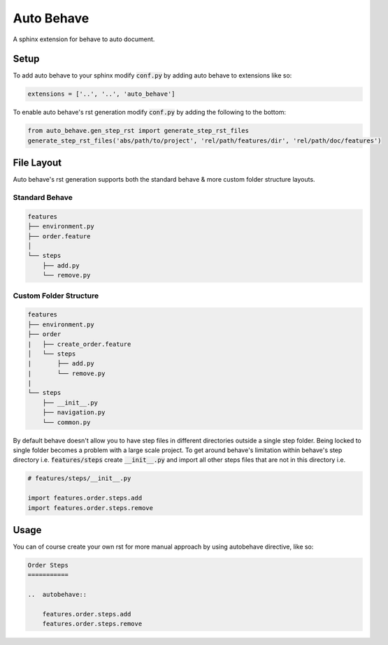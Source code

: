 Auto Behave
===========

A sphinx extension for behave to auto document.

Setup
-----

To add auto behave to your sphinx modify :code:`conf.py` by adding auto behave to extensions like so:


.. code-block:: python

    extensions = ['..', '..', 'auto_behave']

To enable auto behave's rst generation modify :code:`conf.py` by adding the following to the bottom:

.. code-block:: python

    from auto_behave.gen_step_rst import generate_step_rst_files
    generate_step_rst_files('abs/path/to/project', 'rel/path/features/dir', 'rel/path/doc/features')

File Layout
-----------

Auto behave's rst generation supports both the standard behave & more custom folder structure layouts.

Standard Behave
^^^^^^^^^^^^^^^

.. code-block::

    features
    ├── environment.py
    ├── order.feature
    │
    └── steps
        ├── add.py
        └── remove.py

Custom Folder Structure
^^^^^^^^^^^^^^^^^^^^^^^

.. code-block::

    features
    ├── environment.py
    ├── order
    |   ├── create_order.feature
    │   └── steps
    |       ├── add.py
    |       └── remove.py
    |
    └── steps
        ├── __init__.py
        ├── navigation.py
        └── common.py

By default behave doesn't allow you to have step files in different directories outside a single step folder. Being locked to single folder becomes a problem with a large scale project. To get around behave's limitation within behave's step directory i.e.
:code:`features/steps` create :code:`__init__.py` and import all other steps files that are not in this directory i.e.

.. code-block:: python

    # features/steps/__init__.py

    import features.order.steps.add
    import features.order.steps.remove

Usage
-----

You can of course create your own rst for more manual approach by using autobehave directive, like so:

.. code-block:: shell

    Order Steps
    ===========

    ..  autobehave::

        features.order.steps.add
        features.order.steps.remove